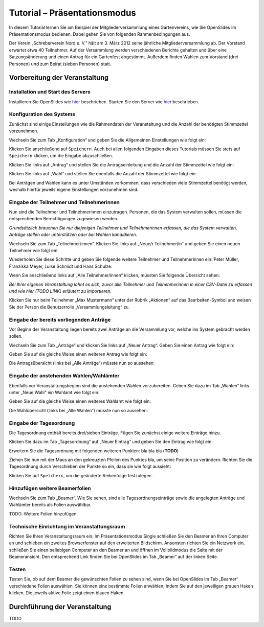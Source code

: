 Tutorial – Präsentationsmodus
=============================

In diesem Tutorial lernen Sie am Beispiel der Mitgliederversammlung eines Gartenvereins, wie Sie OpenSlides im Präsentationsmodus bedienen. Dabei gehen Sie von folgenden Rahmenbedingungen aus.

Der Verein „Schreberverein Nord e. V.“ hält am 3. März 2012 seine jährliche Mitgliederversammlung ab. Der Vorstand erwartet etwa 40 Teilnehmer. Auf der Versammlung werden verschiedenen Berichte gehalten und über eine Satzungsänderung und einen Antrag für ein Gartenfest abgestimmt. Außerdem finden Wahlen zum Vorstand (drei Personen) und zum Beirat (sieben Personen) statt.


Vorbereitung der Veranstaltung
++++++++++++++++++++++++++++++

Installation und Start des Servers
----------------------------------

Installieren Sie OpenSlides wie hier__ beschrieben. Starten Sie den Server wie hier__ beschrieben.

.. __: chapter2.html#installation
.. __: chapter2.html#start-des-servers


Konfiguration des Systems
-------------------------

Zunächst sind einige Einstellungen wie die Rahmendaten der Veranstaltung und die Anzahl der benötigten Stimmzettel vorzunehmen.

Wechseln Sie zum Tab „Konfiguration“ und geben Sie die Allgemeinen Einstellungen wie folgt ein:

.. image:: _static/images/tutorial_de_01.png

Klicken Sie anschließend auf ``Speichern``. Auch bei allen folgenden Eingaben dieses Tutorials müssen Sie stets auf ``Speichern`` klicken, um die Eingabe abzuschließen.

Klicken Sie links auf „Antrag“ und stellen Sie die Antragseinleitung und die Anzahl der Stimmzettel wie folgt ein:

.. image:: _static/images/tutorial_de_02.png

Klicken Sie links auf „Wahl“ und stellen Sie ebenfalls die Anzahl der Stimmzettel wie folgt ein:

.. image:: _static/images/tutorial_de_03.png

Bei Anträgen und Wahlen kann es unter Umständen vorkommen, dass verschieden viele Stimmzettel benötigt werden, weshalb hierfür jeweils eigene Einstellungen vorzunehmen sind.


Eingabe der Teilnehmer und Teilnehmerinnen
------------------------------------------

Nun sind die Teilnehmer und Teilnehmerinnen einzutragen. Personen, die das System verwalten sollen, müssen die entsprechenden Berechtigungen zugewiesen werden.

*Grundsätzlich brauchen Sie nur diejenigen Teilnehmer und Teilnehmerinnen erfassen, die das System verwalten, Anträge stellen oder unterstützen oder bei Wahlen kandidieren.*

Wechseln Sie zum Tab „Teilnehmer/innen“. Klicken Sie links auf „Neue/r Teilnehmer/in“ und geben Sie einen neuen Teilnehmer wie folgt ein:

.. image:: _static/images/tutorial_de_04.png

Wiederholen Sie diese Schritte und geben Sie folgende weitere Teilnehmer und Teilnehmerinnen ein: Peter Müller, Franziska Meyer, Luise Schmidt und Hans Schulze.

Wenn Sie anschließend links auf „Alle Teilnehmer/innen“ klicken, müssten Sie folgende Übersicht sehen:

.. image:: _static/images/tutorial_de_05.png

*Bei Ihrer eigenen Veranstaltung lohnt es sich, zuvor alle Teilnehmer und Teilnehmerinnen in einer CSV-Datei zu erfassen und wie hier (TODO LINK) erläutert zu importieren.*

Klicken Sie nur beim Teilnehmer „Max Mustermann“ unter der Rubrik „Aktionen“ auf das Bearbeiten-Symbol |document-edit| und weisen Sie der Person die Benutzerrolle „Versammlungsleitung“ zu.

.. image:: _static/images/tutorial_de_06.png
.. |document-edit| image:: _static/images/document-edit.png


Eingabe der bereits vorliegenden Anträge
----------------------------------------

Vor Beginn der Veranstaltung liegen bereits zwei Anträge an die Versammlung vor, welche ins System gebracht werden sollen.

Wechseln Sie zum Tab „Anträge“ und klicken Sie links auf „Neuer Antrag“. Geben Sie einen Antrag wie folgt ein:

.. image:: _static/images/tutorial_de_07.png

Geben Sie auf die gleiche Weise einen weiteren Antrag wie folgt ein:

.. image:: _static/images/tutorial_de_08.png

Die Antragsübersicht (links bei „Alle Anträge“) müsste nun so aussehen:

.. image:: _static/images/tutorial_de_09.png


Eingabe der anstehenden Wahlen/Wahlämter
----------------------------------------

Ebenfalls vor Veranstaltungsbeginn sind die anstehenden Wahlen vorzubereiten. Geben Sie dazu im Tab „Wahlen“ links unter „Neue Wahl“ ein Wahlamt wie folgt ein:

.. image:: _static/images/tutorial_de_10.png

Geben Sie auf die gleiche Weise einen weiteres Wahlamt wie folgt ein:

.. image:: _static/images/tutorial_de_11.png

Die Wahlübersicht (links bei „Alle Wahlen“) müsste nun so aussehen:

.. image:: _static/images/tutorial_de_12.png


Eingabe der Tagesordnung
------------------------

Die Tagesordnung enthält bereits drei/sieben Einträge. Fügen Sie zunächst einige weitere Einträge hinzu.

Klicken Sie dazu im Tab „Tagesordnung“ auf „Neuer Eintrag“ und geben Sie den Eintrag wie folgt ein:

.. image:: _static/images/tutorial_de_13.png

Erweitern Sie die Tagesordnung mit folgenden weiteren Punkten: bla bla bla (**TODO**)

Ziehen Sie nun mit der Maus an den gekreuzten Pfeilen des Punktes bla, um seine Position zu verändern. Richten Sie die Tagesordnung durch Verschieben der Punkte so ein, dass sie wie folgt aussieht:

.. image:: _static/images/tutorial_de_14.png

Klicken Sie auf ``Speichern``, um die geänderte Reihenfolge festzulegen.


Hinzufügen weitere Beamerfolien
-------------------------------

Wechseln Sie zum Tab „Beamer“. Wie Sie sehen, sind alle Tagesordnungseinträge sowie die angelegten Anträge und Wahlämter bereits als Folien auswählbar.

TODO: Weitere Folien hinzufügen.


Technische Einrichtung im Veranstaltungsraum
--------------------------------------------

Richten Sie Ihren Veranstaltungsraum ein. Im Präsentationsmodus Single schließen Sie den Beamer an Ihren Computer an und schieben ein zweites Browserfenster auf den erweiterten Bildschirm. Ansonsten richten Sie ein Netzwerk ein, schließen Sie einen beliebigen Computer an den Beamer an und öffnen im Vollbildmodus die Seite mit der Beameransicht. Den entsprechend Link finden Sie bei OpenSlides im Tab „Beamer“ auf der linken Seite.


Testen
------

Testen Sie, ob auf dem Beamer die gewünschten Folien zu sehen sind, wenn Sie bei OpenSlides im Tab „Beamer“ verschiedene Folien auswählen. Sie können eine bestimmte Folien anwählen, indem Sie auf den jeweiligen grauen Haken klicken. Die jeweils aktive Folie zeigt einen blauen Haken.



Durchführung der Veranstaltung
++++++++++++++++++++++++++++++

TODO




